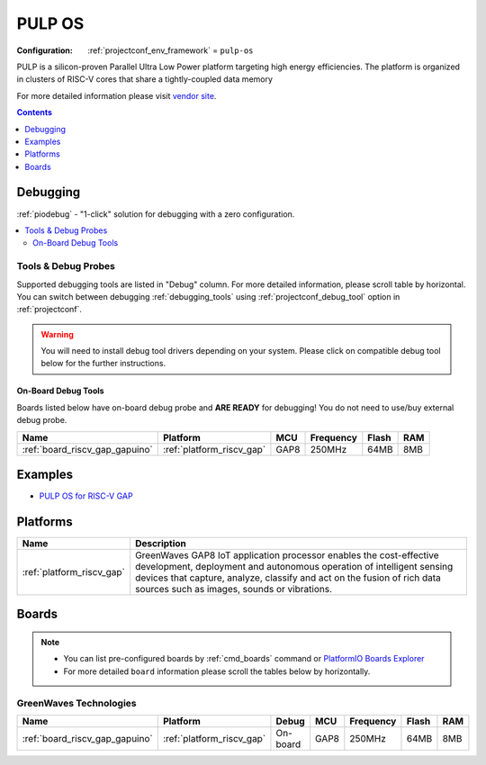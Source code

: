  
.. _framework_pulp-os:

PULP OS
=======

:Configuration:
  :ref:`projectconf_env_framework` = ``pulp-os``

PULP is a silicon-proven Parallel Ultra Low Power platform targeting high energy efficiencies. The platform is organized in clusters of RISC-V cores that share a tightly-coupled data memory

For more detailed information please visit `vendor site <https://www.pulp-platform.org?utm_source=platformio.org&utm_medium=docs>`_.


.. contents:: Contents
    :local:
    :depth: 1

Debugging
---------

:ref:`piodebug` - "1-click" solution for debugging with a zero configuration.

.. contents::
    :local:


Tools & Debug Probes
~~~~~~~~~~~~~~~~~~~~

Supported debugging tools are listed in "Debug" column. For more detailed
information, please scroll table by horizontal.
You can switch between debugging :ref:`debugging_tools` using
:ref:`projectconf_debug_tool` option in :ref:`projectconf`.

.. warning::
    You will need to install debug tool drivers depending on your system.
    Please click on compatible debug tool below for the further instructions.


On-Board Debug Tools
^^^^^^^^^^^^^^^^^^^^

Boards listed below have on-board debug probe and **ARE READY** for debugging!
You do not need to use/buy external debug probe.


.. list-table::
    :header-rows:  1

    * - Name
      - Platform
      - MCU
      - Frequency
      - Flash
      - RAM
    * - :ref:`board_riscv_gap_gapuino`
      - :ref:`platform_riscv_gap`
      - GAP8
      - 250MHz
      - 64MB
      - 8MB


Examples
--------

* `PULP OS for RISC-V GAP <https://github.com/platformio/platform-riscv_gap/tree/master/examples?utm_source=platformio.org&utm_medium=docs>`_

Platforms
---------
.. list-table::
    :header-rows:  1

    * - Name
      - Description

    * - :ref:`platform_riscv_gap`
      - GreenWaves GAP8 IoT application processor enables the cost-effective development, deployment and autonomous operation of intelligent sensing devices that capture, analyze, classify and act on the fusion of rich data sources such as images, sounds or vibrations.

Boards
------

.. note::
    * You can list pre-configured boards by :ref:`cmd_boards` command or
      `PlatformIO Boards Explorer <https://www.soc.xin/boards>`_
    * For more detailed ``board`` information please scroll the tables below by horizontally.

GreenWaves Technologies
~~~~~~~~~~~~~~~~~~~~~~~

.. list-table::
    :header-rows:  1

    * - Name
      - Platform
      - Debug
      - MCU
      - Frequency
      - Flash
      - RAM
    * - :ref:`board_riscv_gap_gapuino`
      - :ref:`platform_riscv_gap`
      - On-board
      - GAP8
      - 250MHz
      - 64MB
      - 8MB
